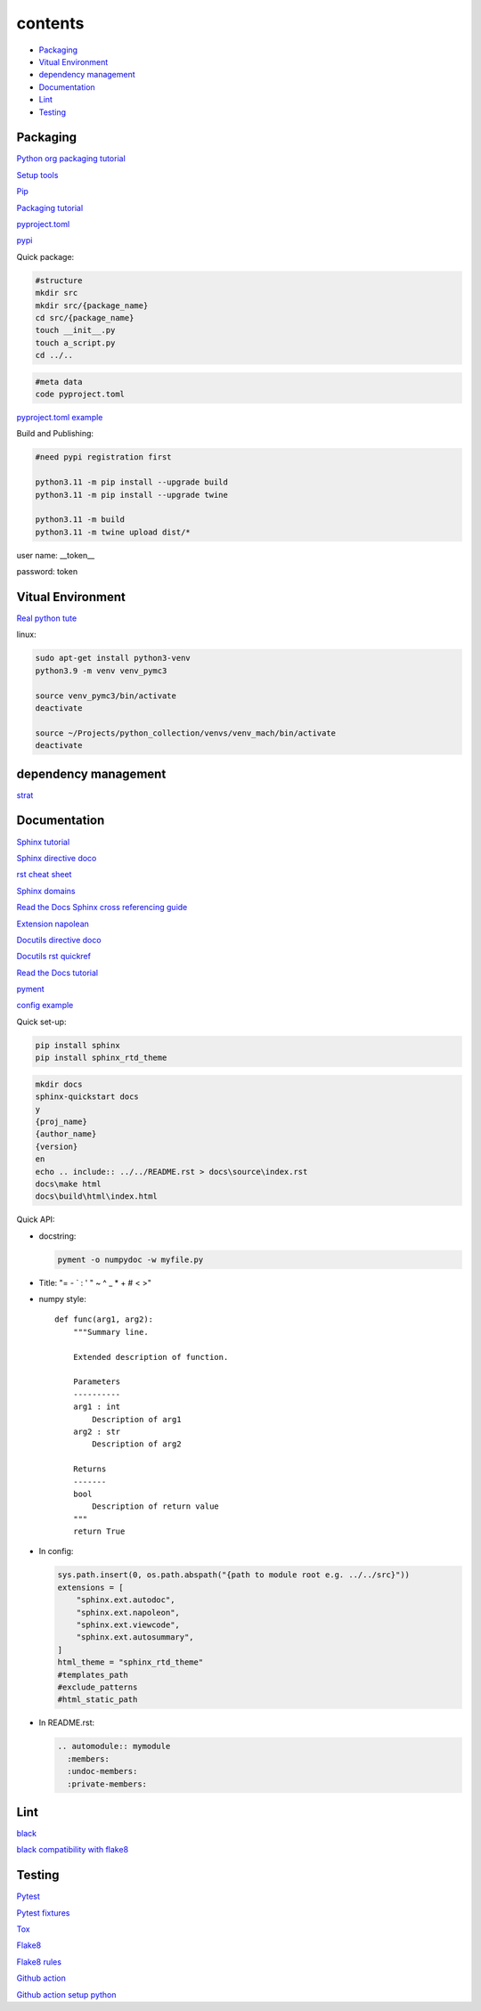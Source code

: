 ===============
contents
===============

* `Packaging`_
* `Vitual Environment`_
* `dependency management`_
* `Documentation`_
* `Lint`_
* `Testing`_

Packaging
=========

`Python org packaging tutorial <https://packaging.python.org/en/latest/tutorials/packaging-projects/>`_

`Setup tools <https://setuptools.pypa.io/en/latest/userguide/quickstart.html>`_

`Pip <https://packaging.python.org/en/latest/tutorials/installing-packages>`_

`Packaging tutorial <https://python-packaging.readthedocs.io/en/latest/index.html>`_

`pyproject.toml <https://setuptools.pypa.io/en/latest/userguide/pyproject_config.html>`_

`pypi <https://pypi.org/>`_

Quick package:

.. code-block:: console

    #structure
    mkdir src
    mkdir src/{package_name}
    cd src/{package_name}
    touch __init__.py
    touch a_script.py   
    cd ../..
    
.. code-block:: console

    #meta data
    code pyproject.toml

`pyproject.toml example <https://setuptools.pypa.io/en/latest/userguide/pyproject_config.html>`_
    
Build and Publishing:

.. code-block:: console

    #need pypi registration first
    
    python3.11 -m pip install --upgrade build
    python3.11 -m pip install --upgrade twine
    
    python3.11 -m build
    python3.11 -m twine upload dist/*
    
user name: __token__

password: token


Vitual Environment
==================

`Real python tute <https://realpython.com/python-virtual-environments-a-primer/>`_

linux:

.. code-block:: console

    sudo apt-get install python3-venv
    python3.9 -m venv venv_pymc3
    
    source venv_pymc3/bin/activate
    deactivate
    
    source ~/Projects/python_collection/venvs/venv_mach/bin/activate
    deactivate

dependency management
===========================

`strat <https://blog.inedo.com/python-package-dependency-managament-demystified>`_

Documentation
=============

`Sphinx tutorial <https://www.sphinx-doc.org/en/master/tutorial/index.html>`_

`Sphinx directive doco <https://www.sphinx-doc.org/en/master/usage/restructuredtext/directives.html>`_

`rst cheat sheet <https://bashtage.github.io/sphinx-material/rst-cheatsheet/rst-cheatsheet.html>`_

`Sphinx domains <https://www.sphinx-doc.org/en/master/usage/restructuredtext/domains.html>`_

`Read the Docs Sphinx cross referencing guide <https://docs.readthedocs.io/en/stable/guides/cross-referencing-with-sphinx.html>`_

`Extension napolean <https://www.sphinx-doc.org/en/master/usage/extensions/napoleon.html>`_

`Docutils directive doco <https://docutils.sourceforge.io/docs/ref/rst/directives.html>`_

`Docutils rst quickref <https://docutils.sourceforge.io/docs/user/rst/quickref.html>`_

`Read the Docs tutorial <https://docs.readthedocs.io/en/stable/tutorial/>`_

`pyment <https://github.com/dadadel/pyment>`_

`config example <https://github.com/0xdomyz/dwopt/blob/master/docs/source/conf.py>`_

Quick set-up:

.. code-block:: console

    pip install sphinx
    pip install sphinx_rtd_theme

.. code-block:: console

    mkdir docs
    sphinx-quickstart docs
    y
    {proj_name}
    {author_name}
    {version}
    en
    echo .. include:: ../../README.rst > docs\source\index.rst
    docs\make html
    docs\build\html\index.html

Quick API:

* docstring:

  .. code-block:: console

      pyment -o numpydoc -w myfile.py

* Title: "= - ` : ' " ~ ^ _ * + # < >"

* numpy style::

    def func(arg1, arg2):
        """Summary line.
    
        Extended description of function.
    
        Parameters
        ----------
        arg1 : int
            Description of arg1
        arg2 : str
            Description of arg2

        Returns
        -------
        bool
            Description of return value
        """
        return True

* In config:

  .. code-block:: python
  
      sys.path.insert(0, os.path.abspath("{path to module root e.g. ../../src}"))
      extensions = [
          "sphinx.ext.autodoc",
          "sphinx.ext.napoleon",
          "sphinx.ext.viewcode",
          "sphinx.ext.autosummary",
      ]
      html_theme = "sphinx_rtd_theme"
      #templates_path
      #exclude_patterns
      #html_static_path

* In README.rst:

  .. code-block:: text

      .. automodule:: mymodule
        :members:
        :undoc-members:
        :private-members:

Lint
======

`black <https://black.readthedocs.io/en/stable/index.html>`_

`black compatibility with flake8 <https://black.readthedocs.io/en/stable/guides/using_black_with_other_tools.html?highlight=fake8flake%208#flake8>`_

Testing
=======

`Pytest <https://docs.pytest.org/en/7.0.x/>`_

`Pytest fixtures <https://docs.pytest.org/en/latest/how-to/fixtures.html>`_

`Tox <https://tox.wiki/en/latest/>`_

`Flake8 <https://flake8.pycqa.org/en/latest/index.html>`_

`Flake8 rules <https://www.flake8rules.com/>`_

`Github action <https://docs.github.com/en/actions/automating-builds-and-tests/building-and-testing-nodejs-or-python?langId=py>`_

`Github action setup python <https://github.com/actions/setup-python>`_
